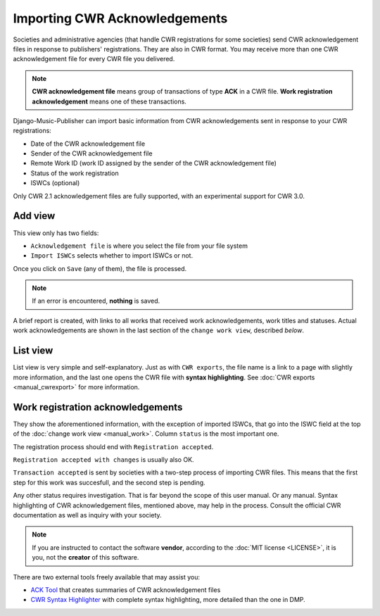 Importing CWR Acknowledgements
=====================================

Societies and administrative agencies (that handle CWR registrations for some societies) send CWR acknowledgement files in response to publishers' registrations.
They are also in CWR format. You may receive more than one CWR acknowledgement file for every CWR file you delivered.

.. note::
   **CWR acknowledgement file** means group of transactions of type **ACK** in a CWR file.
   **Work registration acknowledgement** means one of these transactions.

Django-Music-Publisher can import basic information from CWR acknowledgements sent in response to your CWR registrations:

* Date of the CWR acknowledgement file
* Sender of the CWR acknowledgement file
* Remote Work ID (work ID assigned by the sender of the CWR acknowledgement file)
* Status of the work registration
* ISWCs (optional)

Only CWR 2.1 acknowledgement files are fully supported, with an experimental support for CWR 3.0.

Add view
***************************

This view only has two fields:

* ``Acknowledgement file`` is where you select the file from your file system
* ``Import ISWCs`` selects whether to import ISWCs or not.

Once you click on ``Save`` (any of them), the file is processed.

.. note::
    If an error is encountered, **nothing** is saved.
    
A brief report is created, with links to all works that received work acknowledgements, work titles and statuses. Actual work acknowledgements are shown in the last section of the ``change work view``, described *below*.

List view
*************************

List view is very simple and self-explanatory. Just as with ``CWR exports``, the file name is a link to a page with slightly more information, and the last one opens the CWR file with **syntax highlighting**. See :doc:`CWR exports <manual_cwrexport>` for more information.


Work registration acknowledgements
*************************************

They show the aforementioned information, with the exception of imported ISWCs, that go into the ISWC field at the top of the :doc:`change work view <manual_work>`. Column ``status`` is the most important one.

The registration process should end with ``Registration accepted``. 

``Registration accepted with changes`` is usually also OK. 

``Transaction accepted`` is sent by societies with a two-step process of importing CWR files. This means that the first step for this work was succesfull, and the second step is pending.

Any other status requires investigation. That is far beyond the scope of this user manual. Or any manual. Syntax highlighting of CWR acknowledgement files, mentioned above, may help in the process. Consult the official CWR documentation as well as inquiry with your society.

.. note::
    If you are instructed to contact the software **vendor**, according to the :doc:`MIT license <LICENSE>`, it is you, not the **creator** of this software.

There are two external tools freely available that may assist you:

* `ACK Tool <https://matijakolaric.com/free/cwr-x-ack-tool>`_ that creates summaries of CWR acknowledgement files
* `CWR Syntax Highlighter <https://matijakolaric.com/free/cwr-syntax-highlighter/>`_ with complete syntax highlighting, more detailed than the one in DMP.
